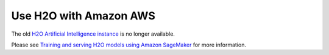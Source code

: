 Use H2O with Amazon AWS
=======================

The old `H2O Artificial Intelligence instance <https://aws.amazon.com/marketplace/pp/prodview-76ewxkmzkvr3m>`_ is no longer available.

Please see `Training and serving H2O models using Amazon SageMaker <https://aws.amazon.com/blogs/machine-learning/training-and-serving-h2o-models-using-amazon-sagemaker/>`_ for more information.
